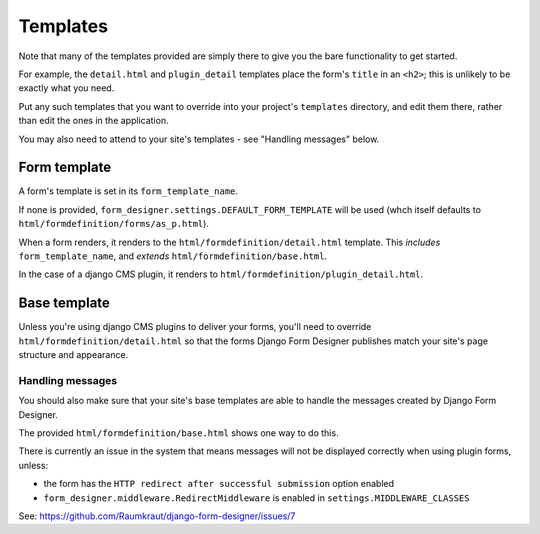 #########
Templates
#########

Note that many of the templates provided are simply there to give you the bare
functionality to get started. 

For example, the ``detail.html`` and ``plugin_detail`` templates place the
form's ``title`` in an ``<h2>``; this is unlikely to be exactly what you need.

Put any such templates that you want to override into your project's
``templates`` directory, and edit them there, rather than edit the ones in the
application.   

You may also need to attend to your site's templates - see "Handling messages"
below.

Form template
=============

A form's template is set in its ``form_template_name``.

If none is provided, ``form_designer.settings.DEFAULT_FORM_TEMPLATE`` will be
used (whch itself defaults to ``html/formdefinition/forms/as_p.html``).

When a form renders, it renders to the ``html/formdefinition/detail.html``
template. This *includes* ``form_template_name``, and *extends*
``html/formdefinition/base.html``.

In the case of a django CMS plugin, it renders to
``html/formdefinition/plugin_detail.html``.

Base template
=============

Unless you're using django CMS plugins to deliver your forms, you'll need to
override ``html/formdefinition/detail.html`` so that the forms Django Form
Designer publishes match your site's page structure and appearance.

Handling messages
-----------------

You should also make sure that your site's base templates are able to handle
the messages created by Django Form Designer.

The provided ``html/formdefinition/base.html`` shows one way to do this. 

There is currently an issue in the system that means messages will not be displayed correctly when using plugin forms, unless:

* the form has the ``HTTP redirect after successful submission`` option
  enabled
* ``form_designer.middleware.RedirectMiddleware`` is enabled in
  ``settings.MIDDLEWARE_CLASSES``
  
See: https://github.com/Raumkraut/django-form-designer/issues/7
